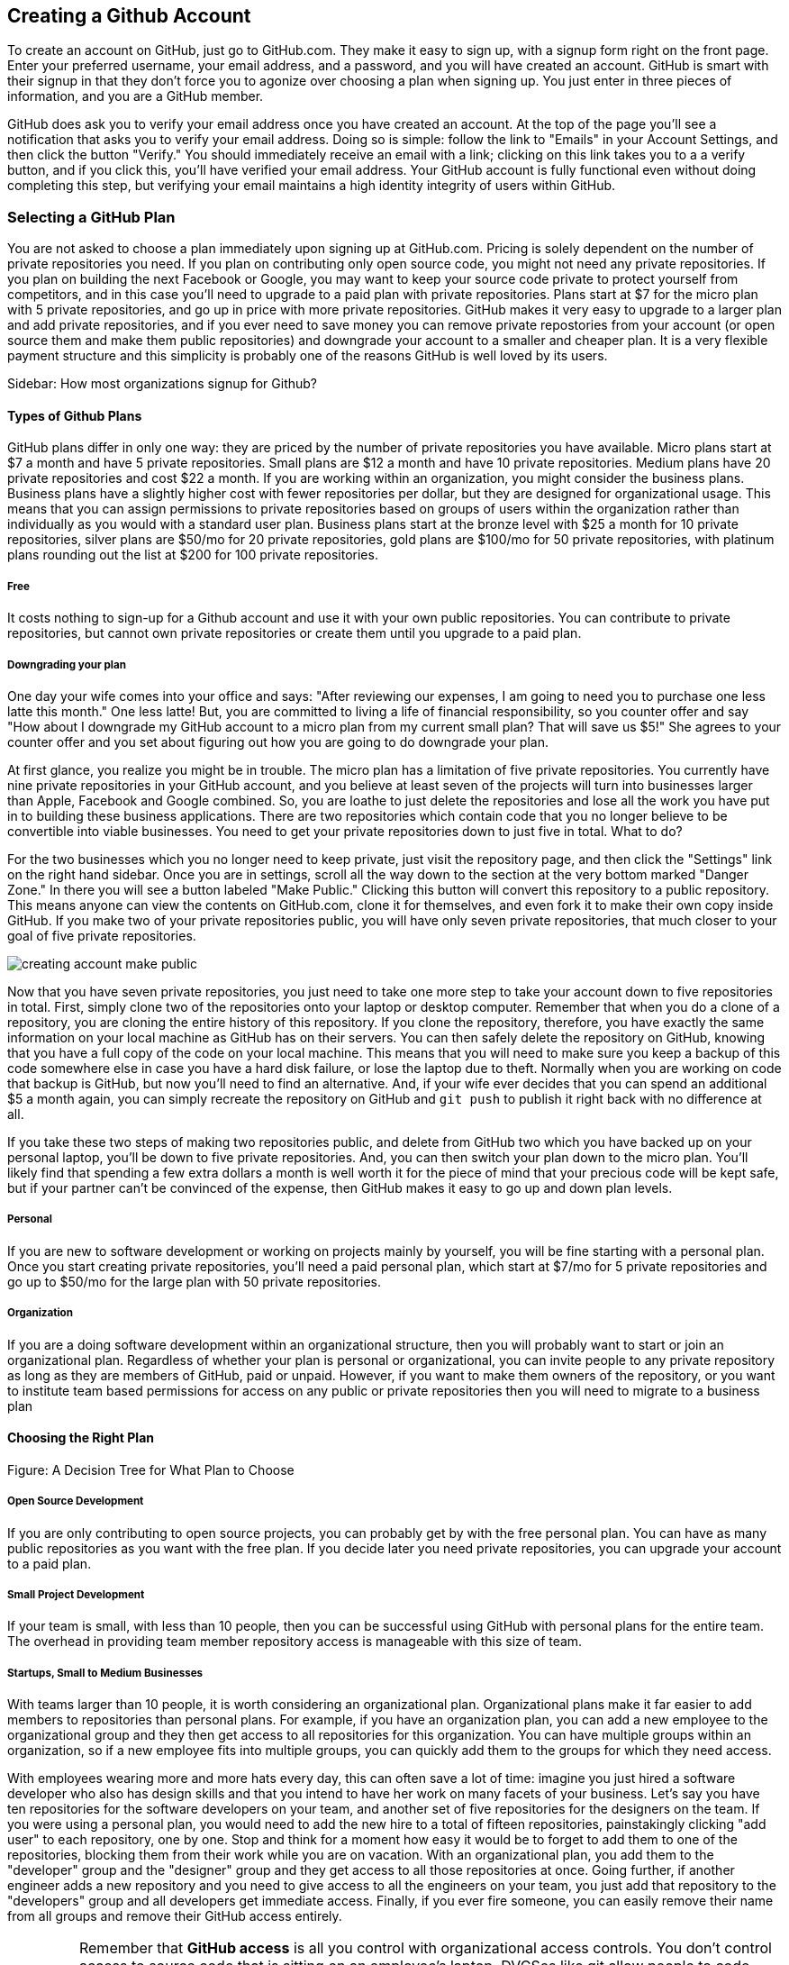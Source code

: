 [[creating-account]]
== Creating a Github Account

To create an account on GitHub, just go to GitHub.com. They make it easy to sign up, with a signup form right on the front page. Enter your preferred username, your email address, and a password, and you will have created an account. GitHub is smart with their signup in that they don't force you to agonize over choosing a plan when signing up. You just enter in three pieces of information, and you are a GitHub member.

GitHub does ask you to verify your email address once you have created an account. At the top of the page you'll see a notification that asks you to verify your email address. Doing so is simple: follow the link to "Emails" in your Account Settings, and then click the button "Verify." You should immediately receive an email with a link; clicking on this link takes you to a a verify button, and if you click this, you'll have verified your email address. Your GitHub account is fully functional even without doing completing this step, but verifying your email maintains a high identity integrity of users within GitHub.

=== Selecting a GitHub Plan

You are not asked to choose a plan immediately upon signing up at GitHub.com. Pricing is solely dependent on the number of private repositories you need. If you plan on contributing only open source code, you might not need any private repositories. If you plan on building the next Facebook or Google, you may want to keep your source code private to protect yourself from competitors, and in this case you'll need to upgrade to a paid plan with private repositories. Plans start at $7 for the micro plan with 5 private repositories, and go up in price with more private repositories. GitHub makes it very easy to upgrade to a larger plan and add private repositories, and if you ever need to save money you can remove private repostories from your account (or open source them and make them public repositories) and downgrade your account to a smaller and cheaper plan. It is a very flexible payment structure and this simplicity is probably one of the reasons GitHub is well loved by its users. 

Sidebar: How most organizations signup for Github?

==== Types of Github Plans

GitHub plans differ in only one way: they are priced by the number of private repositories you have available. Micro plans start at $7 a month and have 5 private repositories. Small plans are $12 a month and have 10 private repositories. Medium plans have 20 private repositories and cost $22 a month. If you are working within an organization, you might consider the business plans. Business plans have a slightly higher cost with fewer repositories per dollar, but they are designed for organizational usage. This means that you can assign permissions to private repositories based on groups of users within the organization rather than individually as you would with a standard user plan. Business plans start at the bronze level with $25 a month for 10 private repositories, silver plans are $50/mo for 20 private repositories, gold plans are $100/mo for 50 private repositories, with platinum plans rounding out the list at $200 for 100 private repositories.

===== Free

It costs nothing to sign-up for a Github account and use it with your own public repositories. You can contribute to private repositories, but cannot own private repositories or create them until you upgrade to a paid plan.

===== Downgrading your plan

One day your wife comes into your office and says: "After reviewing our expenses, I am going to need you to purchase one less latte this month." One less latte! But, you are committed to living a life of financial responsibility, so you counter offer and say "How about I downgrade my GitHub account to a micro plan from my current small plan? That will save us $5!" She agrees to your counter offer and you set about figuring out how you are going to do downgrade your plan.

At first glance, you realize you might be in trouble. The micro plan has a limitation of five private repositories. You currently have nine private repositories in your GitHub account, and you believe at least seven of the projects will turn into businesses larger than Apple, Facebook and Google combined. So, you are loathe to just delete the repositories and lose all the work you have put in to building these business applications. There are two repositories which contain code that you no longer believe to be convertible into viable businesses. You need to get your private repositories down to just five in total. What to do?

For the two businesses which you no longer need to keep private, just visit the repository page, and then click the "Settings" link on the right hand sidebar. Once you are in settings, scroll all the way down to the section at the very bottom marked "Danger Zone." In there you will see a button labeled "Make Public." Clicking this button will convert this repository to a public repository. This means anyone can view the contents on GitHub.com, clone it for themselves, and even fork it to make their own copy inside GitHub. If you make two of your private repositories public, you will have only seven private repositories, that much closer to your goal of five private repositories.

image::images/creating-account-make-public.png[]

Now that you have seven private repositories, you just need to take one more step to take your account down to five repositories in total. First, simply clone two of the repositories onto your laptop or desktop computer. Remember that when you do a clone of a repository, you are cloning the entire history of this repository. If you clone the repository, therefore, you have exactly the same information on your local machine as GitHub has on their servers. You can then safely delete the repository on GitHub, knowing that you have a full copy of the code on your local machine. This means that you will need to make sure you keep a backup of this code somewhere else in case you have a hard disk failure, or lose the laptop due to theft. Normally when you are working on code that backup is GitHub, but now you'll need to find an alternative. And, if your wife ever decides that you can spend an additional $5 a month again, you can simply recreate the repository on GitHub and `git push` to publish it right back with no difference at all.

If you take these two steps of making two repositories public, and delete from GitHub two which you have backed up on your personal laptop, you'll be down to five private repositories. And, you can then switch your plan down to the micro plan. You'll likely find that spending a few extra dollars a month is well worth it for the piece of mind that your precious code will be kept safe, but if your partner can't be convinced of the expense, then GitHub makes it easy to go up and down plan levels.

===== Personal

If you are new to software development or working on projects mainly by yourself, you will be fine starting with a personal plan. Once you start creating private repositories, you'll need a paid personal plan, which start at $7/mo for 5 private repositories and go up to $50/mo for the large plan with 50 private repositories.

===== Organization

If you are a doing software development within an organizational structure, then you will probably want to start or join an organizational plan. Regardless of whether your plan is personal or organizational, you can invite people to any private repository as long as they are members of GitHub, paid or unpaid. However, if you want to make them owners of the repository, or you want to institute team based permissions for access on any public or private repositories then you will need to migrate to a business plan

==== Choosing the Right Plan

Figure: A Decision Tree for What Plan to Choose

===== Open Source Development

If you are only contributing to open source projects, you can probably
get by with the free personal plan. You can have as many public repositories as you want with the free plan. If you decide later you need private repositories, you can upgrade your account to a paid plan.

===== Small Project Development

If your team is small, with less than 10 people, then you can be successful using GitHub with personal plans for the entire team. The overhead in providing team member repository access is manageable with this size of team. 

===== Startups, Small to Medium Businesses

With teams larger than 10 people, it is worth considering an organizational plan. Organizational plans make it far easier to add members to repositories than personal plans. For example, if you have an organization plan, you can add a new employee to the organizational group and they then get access to all repositories for this organization. You can have multiple groups within an organization, so if a new employee fits into multiple groups, you can quickly add them to the groups for which they need access. 

With employees wearing more and more hats every day, this can often save a lot of time: imagine you just hired a software developer who also has design skills and that you intend to have her work on many facets of your business. Let's say you have ten repositories for the software developers on your team, and another set of five repositories for the designers on the team. If you were using a personal plan, you would need to add the new hire to a total of fifteen repositories, painstakingly clicking "add user" to each repository, one by one. Stop and think for a moment how easy it would be to forget to add them to one of the repositories, blocking them from their work while you are on vacation. With an organizational plan, you add them to the "developer" group and the "designer" group and they get access to all those repositories at once. Going further, if another engineer adds a new repository and you need to give access to all the engineers on your team, you just add that repository to the "developers" group and all developers get immediate access. Finally, if you ever fire someone, you can easily remove their name from all groups and remove their GitHub access entirely.

IMPORTANT: Remember that *GitHub access* is all you control with organizational access controls. You don't control access to source code that is sitting on an employee's laptop. DVCSes like git allow people to code untethered from an airplane, vastly increasing productivity. With this increased productivity comes a loss of control. There is no way to use GitHub's access controls to remove the source code from a remote worker upon termination, so deletion of source code upon termination should be something written into the contractual agreements before an employee starts work.

===== Enterprise-scale Development

If you have hundreds or thousands of developers, you may not want to
use either of these plans.  In these situations, Github offers a
service called Github Enterprise.

=== Setting Up Your Accounts

If you are new to Github, this section has been designed to walk you
through the process of setting up an account.

==== User Accounts versus Organization Accounts

The previous section goes into detail where to start

==== Signing up for your User Account

How to sign up for an individual user account.

==== Setting up an Organization Account

How to sign up for an organizational account.

=== Exploring Account Security

==== Reseting Your Password

To change your password, click on the "Accounting settings" icon at the top right corner within GitHub. You will be taken to the "Profile" section of the account settings; click on the "Account Settings" item within the list on the left and you will see a form in which you can enter a new password and confirmation, plus the old password. If you enter these correctly you will update your password on GitHub.

image::images/creating-account-change-password.png[]

Remember: if you are using HTTPS (instead of SSH) with your GitHub clients (meaning, the programs you use to access files within GitHub, like GitHub for Mac or GitHub for Windows), changing your password on GitHub will mean you need to update your password within those clients as well. If you are using SSH to access files on GitHub (you have setup public/private SSH keys) then you can change your password without worry. We detail this distinction and how to handle setting things up below.

==== Using 2 Factor Authentication

GitHub takes the "octocat" as its mascot, and not so surprisingly their technologies have crept like tentacles into many other sites. One example is the availability of "Login via GitHub" buttons, which permit a third-party site to delegate login and credentialing to GitHub using a technology called oAuth. Less technically, a site can ask users to login on the GitHub site, and then ask GitHub to validate that user's identity and then provide access to the services of the third-party site. When third party sites start trusting GitHub for authentication, it becomes more and more important to protect the credibility of a GitHub login. For various reasons, protecting access with a username and passwords is often an easy attack vector. And, for this reason, GitHub offers, like many other sites offering login services for third party sites, what is commonly referred to as "two factor authentication."

If you are not using two factor authentication on your GitHub account, the theft of your username and password is all that is required to break into your account. And, if you have logged into any other sites using GitHub's login delegation services, then those accounts are as good as compromised as well when someone breaks into your GitHub account. 

Two factor authentication simply means that login to GitHub can require two different unconnected methods of authentication to prove you are who you say you are. If you have enabled two factor authentication, an attacker cannot access your GitHub account with only your username and password. The first time you login to GitHub with two-factor authentication enabled, you will start by entering in the username and password. After this GitHub will, typically, send you a text message with a special one time code required to complete the login process. Without this code, the username and password do no good to a malicious attacker. 

It can be easy to steal a username and password through brute force attacks, or due to the fact that many people reuse passwords across different accounts (so when one is compromised an attacker can start testing the password on any other account the person might own), or even good old fashioned social hacking where a person is tricked into revealing their password over the phone or inside an cleverly worded email. All of these attacks can made on the other side of the world. But, it is much harder for a hacker to obtain physical access to your cell phone, especially when they are halfway around the world. Two factor authentication does not completely prevent unauthorized access to your GitHub account, but it reduces the chances monumentally. 

Spend the time to enable two factor authentication on your GitHub account. It only takes a minute to set up, and the piece of mind is worth it.

==== SSH vs HTTPS

There are two transport options for loading code from GitHub: SSH and HTTPS.

Actually, at the time of this writing there are really three protocols: SSH, 
HTTPS and Subversion. Subversion is there for backwards compatibility with older 
workflows, and actually just maps the SVN protocol on top of Git. The only reason
you would use Subversion with GitHub is that you work in an organization that
requires use of Subversion but also wants to host their code on GitHub. If you work
for such an schizophrenic organization, you might want to start looking for another job right 
away.

Both HTTPS and SSH operate over a secure encrypted channel, but beyond this commonality 
there are very different reasons for using each.

Of the two, SSH is the best option. Whenever you can, use SSH.

===== HTTPS

The only reason you might prefer HTTPS is that this protocol can be useful if you are
inside a very restrictive firewall.
HTTPS traffic is almost always permitted (port 443 is a common "secure" port on almost 
any firewall). If you use HTTPS, the "git clone" command will use a URL which starts 
with https://. For example, to load the Ruby on Rails repository from GitHub you would 
use the command `git clone https://github.com/rails/rails.git`.

===== HTTPS Downsides

When you use the HTTPS protocol, note that you will need to enter in
your password to authenticate. The command line git client (which might be what your
editor is using underneath the graphical interface you use to code) does not
have an ability to cache this password. This means each time you push code, or pull 
the latest changes, you will need to re-enter your password. Git is a protocol which 
supports making lots of little changes, so a requirement that you must add another ten 
seconds to your workflow makes HTTPS quickly unusable. GitHub has released a Ruby gem called "hub"
which you can alias so that you actually use the ruby gem client instead of the native 
command line client; this ruby gem client can cache and use HTTPS passwords. But, this requires
additional setup, convolutes your workflow, and SSH still offers more benefits. 

HTTPS is also a less efficient protocol for transferring files; cloning and interacting with 
repositories using HTTPS is slower for you. 

The only real benefit for HTTPS is for server administrators: it 
is easier to configure a server to provide HTTPS to git repositories than it is to provide those
repositories over SSH. GitHub is doing the work of hosting your git repositories for you, however, so this is not a compelling reason to consider HTTPS.

===== SSH 

SSH offers the same level of security but is much more convenient, more flexible and 
keeps access more secure. You will notice that GitHub offers SSH as the default protocol.

At the center of SSH is a concept called asymmetric cryptography also called 
public key cryptography. To use SSH you generate a public/private keypair. Then, you 
upload the public key into GitHub. You keep the private key on your machine, and 
you keep it private (meaning, don't send it over email, or post it on Facebook).

===== A brief tutorial on using SSH keys

If using SSH sounds complicated, don't fret. To generate a public/private keypair, 
you just need to run this command from a terminal:

[source,bash]
$ ssh-keygen 
Generating public/private rsa key pair.
Enter file in which to save the key (/Users/xrdawson/.ssh/id_rsa): 
Enter passphrase (empty for no passphrase): 
Enter same passphrase again: 

This generates two files, a file called ~/.ssh/id_rsa and another called ~/.ssh/id_rsa.pub. 
The first file is the private file and the second (ending with a suffix abbreviation of the word "public") is the public file. 

You will be asked if you want to enter a passphrase which protects usage of your keypair. If
you believe your machine is secure (for example, this is a laptop which uses fingerprint 
recognition to unlock the screen), then you can hit enter and not protect your private key
with a passphrase. If the key is sitting in a less secure position, such as a server on the 
Internet, then you might want to protect the key with a passphrase. If you lose the passphrase, 
you cannot use the key. However, replacing a key is an easy problem to rectify.

===== Putting your SSH public key on GitHub 

To store an SSH public key on GitHub, copy the key contents into your clipboard. On an OSX machine, you 
could use this command:

[source,bash]
$ cat ~/.ssh/id_rsa.pub
ssh-rsa AAAAB3NzaC1yc2EAAAADAQABAAABAQDG56LecqP2ip/odHzAkM3F/TyL5TjS0m6bNEo3p+m7KEU/eJ+ZvrF1/4ALPk59+Ca2NtOwewVs1RZNuV9BuMesTHFAxev6Zx4R56fwL45UuDm1gjpwevxwHe8aS0elek94OcgxYomnnnmB4Og/OIbVYICfaQ4VhE+xVVOF/TXIGkndZG/wBLFg9QwPTQKhOIgVDoTzdj0FZ9qXfhvc7AhGkeOAO+dyeNgfk8ghzRPqyztd14tq6gOVPAMce3mGQsugbcKxgRBbd/7VaWT5hQl5YVtLlcAvM1gHgvU8MNVhrJTKzZxlTNBVBnYy1QxPtB3LF25YL7jAjtMYkuEjmZff xrdawson@Chriss-MacBook-Pro-2.local

Select everything from the "ssh-rsa" to and including the "xrdawson@Chriss-MacBook-Pro-2.local" (which is the name of my MacBook Pro) and then copy it to your clipboard. Then, go to GitHub, click on the "Account Settings" button:

image::images/account-settings.png[]

Then, click on the "SSH" item in the navigation bar on the left. You'll see a list of SSH keys already in the system. You might not have any if you just setup your account. In my account, I have many SSH keys.

image::images/ssh-keylist.png[]

As you can see, I have a key for my OSX Laptop. I have another key for an Ubuntu server I manage, a server which has a user which has access to my repositories. Then, I have another server, this time running on Amazon Web Services, which also has access to my repositories. I have an Android device which has access, as well as a Chromebook running developer mode that has access to my GitHub repositories. Finally, I have a virtual machine (using Vagrant) on my OSX laptop, and this machine has its own access. 

To add your key, click on the "Add SSH Key" button at the very top right of the list of SSH keys. This action will open a form underneath into which you can choose a title for the SSH key and then the contents which you copied to the clipboard. Once the form looks something like this you can click the "Add Key" button.

image::images/ssh-add-key.png[]

===== The big reason why SSH trumps HTTPS

If you takeaway one thing about why SSH is better than HTTPS, let it be this: both HTTPS and SSH make
it easy to add access to your repositories. However, HTTPS makes it really hard to revoke that
access.

With HTTPS managing and securing access to your repository becomes *your* problem. With SSH, 
secure access is *GitHub's* problem. And, they've been thinking about the right ways to do this: 
from requiring re-entry of your password whenever a new SSH public key is added, 
to 2 factor authentication (utilizing email and your cell phone to verify your identity), GitHub has spent lots of time and money making sure your source code is protected from rogue access.
